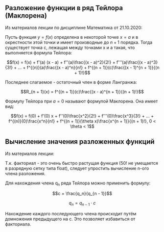 ** Разложение функции в ряд Тейлора (Маклорена)

Из материалов лекции по дисциплине Математика от 21.10.2020:

Пусть функция \(y = f(x)\) определена в некоторой точке \(x = a\) и в
окрестности этой точки и имеет производные до \(n + 1\) порядка. Тогда
существует точка c, лежащая между точками x и a такая, что выполняется
формула Тейлора:

\[f(x) = f(x) + f'(a) (x - a) + f''(a)\frac{(x - a)^2}{2!} +
f'''(a)\frac{(x - a)^3}{3!} + ... + f^{(n)}(a)\frac{(x - a)^n}{n!} +
f^{(n + 1)}(c)\frac{(x - 1)^{n + 1}}{(n + 1)!}\]

Последнее слагаемое - остаточный член в форме Лангранжа:

\[R_{n + 1}(x) = f^{(n + 1)}(c)\frac{(x - a)^{n + 1}}{(n + 1)!}\]

Формулу Тейлора при \(a = 0\) называют формулой Маклорена. Она имеет
вид:

\[f(x) = f(0) + f'(0) x +
f''(0)\frac{x^2}{2!} +
f'''(0)\frac{x^3}{3!} + ... +
f^{(n)}(0)\frac{x^n}{n!} +
f^{(n + 1)}(\theta x)\frac{x^{n + 1}}{(n + 1)!},
0 < \theta < 1\]

** Вычисление значения разложенных функций

Из материалов лекции:

Т.к. факториал - это очень быстро растущая функция (50! не умещается в
разрядную сетку типа float), следует упростить вычисление n-ого члена
разложения.

Для нахождения члена q_n ряда Тейлора можно применить формулу:

\[c = \frac{q_n}{q_{n - 1}}\]

\[q_n = q_{n - 1} \cdot c\]

Нахождение каждого последующего члена происходит путём домножения
предыдущего на c. Это позволяет избавиться от факториала.
